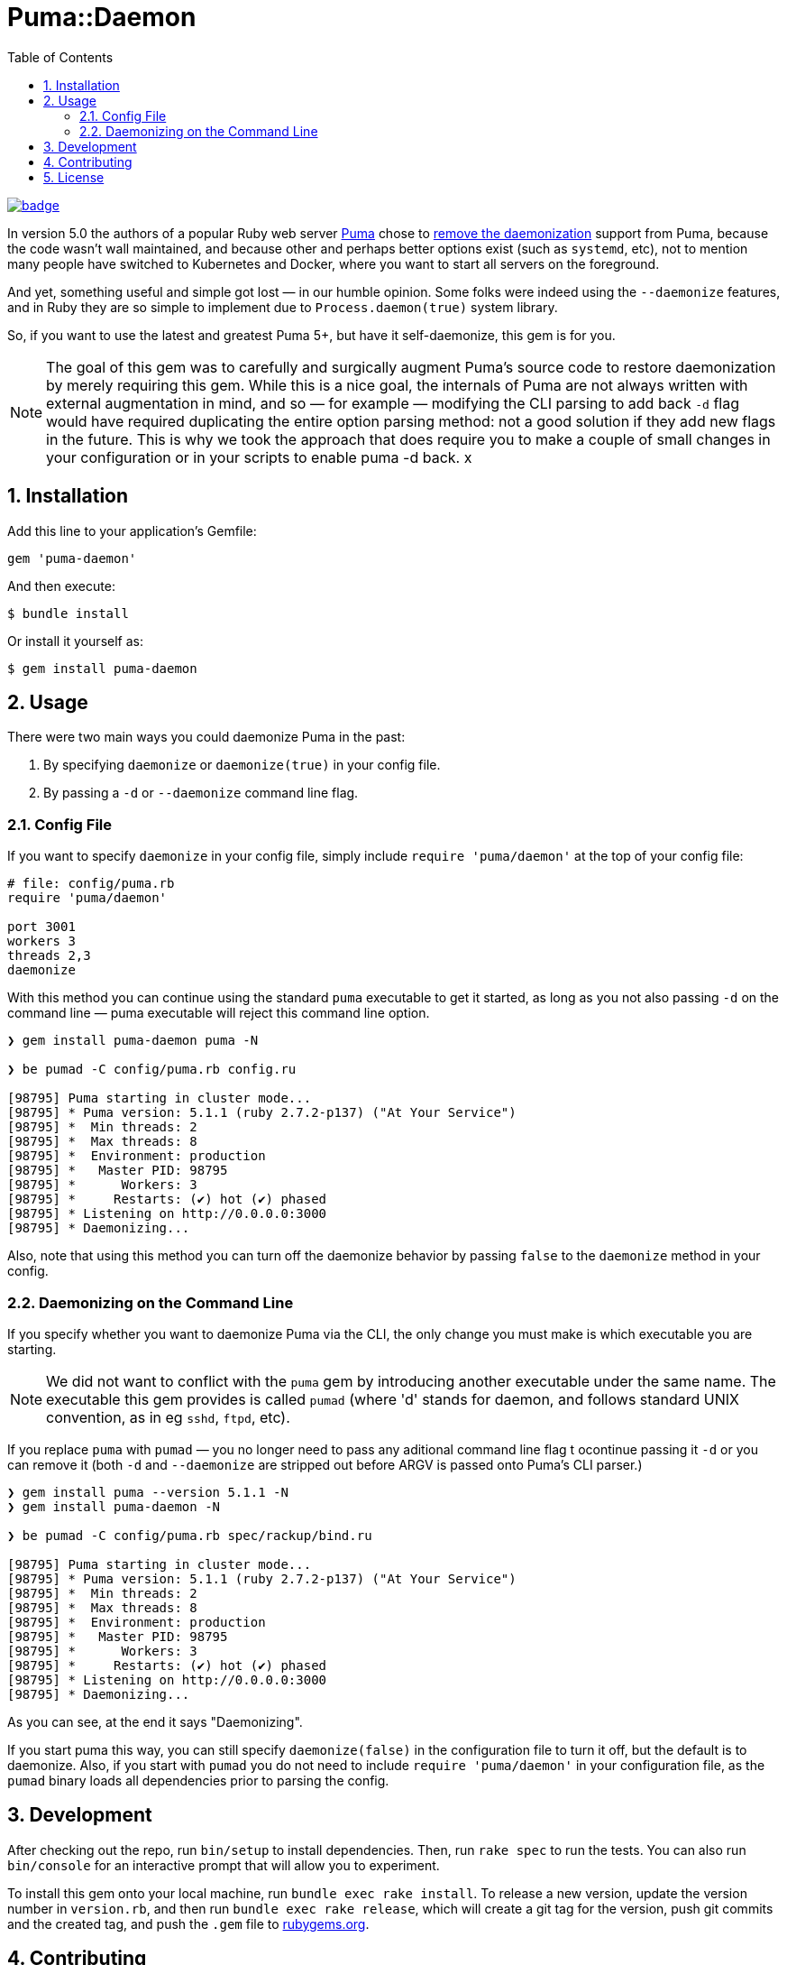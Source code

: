 = Puma::Daemon
:toc:
:toclevels: 4
:sectnums:

image::https://github.com/kigster/puma-daemon/workflows/Ruby/badge.svg[link=https://github.com/kigster/puma-daemon/actions?query=workflow%3ARuby]

In version 5.0 the authors of a popular Ruby web server https://github.com/puma/puma[Puma] chose to https://github.com/puma/puma/pull/2170/files[remove the daemonization] support from Puma, because the code wasn't wall maintained, and because other and perhaps better options exist (such as `systemd`, etc), not to mention many people have switched to Kubernetes and Docker, where you want to start all servers on the foreground.

And yet, something useful and simple got lost — in our humble opinion. Some folks were indeed using the `--daemonize` features, and in Ruby they are so simple to implement due to `Process.daemon(true)` system library.

So, if you want to use the latest and greatest Puma 5+, but have it self-daemonize, this gem is for you.

NOTE: The goal of this gem was to carefully and surgically augment Puma's source code to restore daemonization by merely requiring this gem. While this is a nice goal, the internals of Puma are not always written with external augmentation in mind, and so — for example — modifying the CLI parsing to add back `-d` flag would have required duplicating the entire option parsing method: not a good solution if they add new flags in the future. This is why we took the approach that does require you to make a couple of small changes in your configuration or in your scripts to enable puma -d back. x

== Installation

Add this line to your application's Gemfile:

[source,ruby]
----
gem 'puma-daemon'
----

And then execute:

 $ bundle install

Or install it yourself as:

 $ gem install puma-daemon

== Usage

There were two main ways you could daemonize Puma in the past:

 1. By specifying `daemonize` or `daemonize(true)` in your config file.
 2. By passing a `-d` or `--daemonize` command line flag.

=== Config File

If you want to specify `daemonize` in your config file, simply include `require 'puma/daemon'` at the top of your config file:

[source,ruby]
----
# file: config/puma.rb
require 'puma/daemon'

port 3001
workers 3
threads 2,3
daemonize
----

With this method you can continue using the standard `puma` executable to get it started, as long as you not also passing `-d` on the command line — puma executable will reject this command line option.


[source,bash]
----
❯ gem install puma-daemon puma -N

❯ be pumad -C config/puma.rb config.ru

[98795] Puma starting in cluster mode...
[98795] * Puma version: 5.1.1 (ruby 2.7.2-p137) ("At Your Service")
[98795] *  Min threads: 2
[98795] *  Max threads: 8
[98795] *  Environment: production
[98795] *   Master PID: 98795
[98795] *      Workers: 3
[98795] *     Restarts: (✔) hot (✔) phased
[98795] * Listening on http://0.0.0.0:3000
[98795] * Daemonizing...
----

Also, note that using this method you can turn off the daemonize behavior by passing `false` to the `daemonize` method in your config.

=== Daemonizing on the Command Line

If you specify whether you want to daemonize Puma via the CLI, the only change you must make is which executable you are starting.

NOTE: We did not want to conflict with the `puma` gem by introducing another executable under the same name. The executable this gem provides is called `pumad` (where 'd' stands for daemon, and follows standard UNIX convention, as in eg `sshd`, `ftpd`, etc).

If you replace `puma` with `pumad` — you no longer need to pass any aditional command line flag t ocontinue passing it `-d` or you can remove it (both `-d` and `--daemonize` are stripped out before ARGV is passed onto Puma's CLI parser.)

[source,bash]
----
❯ gem install puma --version 5.1.1 -N
❯ gem install puma-daemon -N

❯ be pumad -C config/puma.rb spec/rackup/bind.ru

[98795] Puma starting in cluster mode...
[98795] * Puma version: 5.1.1 (ruby 2.7.2-p137) ("At Your Service")
[98795] *  Min threads: 2
[98795] *  Max threads: 8
[98795] *  Environment: production
[98795] *   Master PID: 98795
[98795] *      Workers: 3
[98795] *     Restarts: (✔) hot (✔) phased
[98795] * Listening on http://0.0.0.0:3000
[98795] * Daemonizing...
----

As you can see, at the end it says "Daemonizing".

If you start puma this way, you can still specify `daemonize(false)` in the configuration file to turn it off, but the default is to daemonize. Also, if you start with `pumad` you do not need to include `require 'puma/daemon'` in your configuration file, as the `pumad` binary loads all dependencies prior to parsing the config.


== Development

After checking out the repo, run `bin/setup` to install dependencies. Then, run `rake spec` to run the tests. You can also run `bin/console` for an interactive prompt that will allow you to experiment.

To install this gem onto your local machine, run `bundle exec rake install`. To release a new version, update the version number in `version.rb`, and then run `bundle exec rake release`, which will create a git tag for the version, push git commits and the created tag, and push the `.gem` file to https://rubygems.org[rubygems.org].

== Contributing

Bug reports and pull requests are welcome on GitHub at https://github.com/kigster/puma-daemon.

== License

The gem is available as open source under the terms of the https://opensource.org/licenses/MIT[MIT License].
